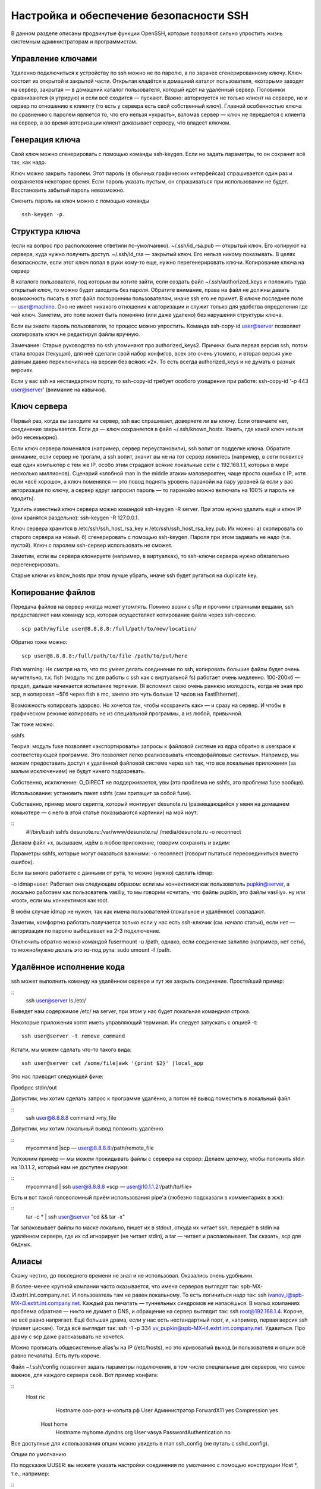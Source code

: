 Настройка и обеспечение безопасности SSH
========================================

В данном разделе описаны продвинутые функции OpenSSH, которые позволяют сильно упростить жизнь системным администраторам и программистам.

Управление ключами
------------------
Удаленно подключиться к устройству по ssh можно не по паролю, а по заранее сгенерированному ключу. Ключ состоит из открытой и закрытой части. Открытая кладётся в домашний каталог пользователя, «которым» заходят на сервер, закрытая — в домашний каталог пользователя, который идёт на удалённый сервер. Половинки сравниваются (я утрирую) и если всё сходится — пускают. Важно: авторизуется не только клиент на сервере, но и сервер по отношению к клиенту (то есть у сервера есть свой собственный ключ). Главной особенностью ключа по сравнению с паролем является то, что его нельзя «украсть», взломав сервер — ключ не передается с клиента на сервер, а во время авторизации клиент доказывает серверу, что владеет ключом.


Генерация ключа
---------------
Свой ключ можно сгенерировать с помощью команды ssh-keygen. Если не задать параметры, то он сохранит всё так, как надо.

Ключ можно закрыть паролем. Этот пароль (в обычных графических интерфейсах) спрашивается один раз и сохраняется некоторое время. Если пароль указать пустым, он спрашиваться при использовании не будет. Восстановить забытый пароль невозможно.

Сменить пароль на ключ можно с помощью команды 
::
 ssh-keygen -p.



Структура ключа
---------------
(если на вопрос про расположение ответили по-умолчанию).
~/.ssh/id_rsa.pub — открытый ключ. Его копируют на сервера, куда нужно получить доступ.
~/.ssh/id_rsa — закрытый ключ. Его нельзя никому показывать. В целях безопасности, если этот ключ попал в руки кому-то еще, нужно перегенерировать ключи.
Копирование ключа на сервер

В каталоге пользователя, под которым вы хотите зайти, если создать файл ~/.ssh/authorized_keys и положить туда открытый ключ, то можно будет заходить без пароля. Обратите внимание, права на файл не должны давать возможность писать в этот файл посторонним пользователям, иначе ssh его не примет. В ключе последнее поле — user@machine. Оно не имеет никакого отношения к авторизации и служит только для удобства определения где чей ключ. Заметим, это поле может быть поменяно (или даже удалено) без нарушения структуры ключа.

Если вы знаете пароль пользователя, то процесс можно упростить. Команда ssh-copy-id user@server позволяет скопировать ключ не редактируя файлы вручную.

Замечание: Старые руководства по ssh упоминают про authorized_keys2. Причина: была первая версия ssh, потом стала вторая (текущая), для неё сделали свой набор конфигов, всех это очень утомило, и вторая версия уже давным давно переключилась на версии без всяких «2». То есть всегда authorized_keys и не думать о разных версиях.

Если у вас ssh на нестандартном порту, то ssh-copy-id требует особого ухищрения при работе: ssh-copy-id '-p 443 user@server' (внимание на кавычки).



Ключ сервера
------------
Первый раз, когда вы заходите на сервер, ssh вас спрашивает, доверяете ли вы ключу. Если отвечаете нет, соединение закрывается. Если да — ключ сохраняется в файл ~/.ssh/known_hosts. Узнать, где какой ключ нельзя (ибо несекьюрно).

Если ключ сервера поменялся (например, сервер переустановили), ssh вопит от подделке ключа. Обратите внимание, если сервер не трогали, а ssh вопит, значит вы не на тот сервер ломитесь (например, в сети появился ещё один компьютер с тем же IP, особо этим страдают всякие локальные сети с 192.168.1.1, которых в мире несколько миллионов). Сценарий «злобной man in the middle атаки» маловероятен, чаще просто ошибка с IP, хотя если «всё хорошо», а ключ поменялся — это повод поднять уровень паранойи на пару уровней (а если у вас авторизация по ключу, а сервер вдруг запросил пароль — то паранойю можно включать на 100% и пароль не вводить).

Удалить известный ключ сервера можно командой ssh-keygen -R server. При этом нужно удалить ещё и ключ IP (они хранятся раздельно): ssh-keygen -R 127.0.0.1.

Ключ сервера хранится в /etc/ssh/ssh_host_rsa_key и /etc/ssh/ssh_host_rsa_key.pub. Их можно:
а) скопировать со старого сервера на новый.
б) сгенерировать с помощью ssh-keygen. Пароля при этом задавать не надо (т.е. пустой). Ключ с паролем ssh-сервер использовать не сможет.

Заметим, если вы сервера клонируете (например, в виртуалках), то ssh-ключи сервера нужно обязательно перегенерировать.

Старые ключи из know_hosts при этом лучше убрать, иначе ssh будет ругаться на duplicate key.




Копирование файлов
------------------
Передача файлов на сервер иногда может утомлять. Помимо возни с sftp и прочими странными вещами, ssh предоставляет нам команду scp, которая осуществляет копирование файла через ssh-сессию.
::
   scp path/myfile user@8.8.8.8:/full/path/to/new/location/


Обратно тоже можно:
::
   scp user@8.8.8.8:/full/path/to/file /path/to/put/here


Fish warning: Не смотря на то, что mc умеет делать соединение по ssh, копировать большие файлы будет очень мучительно, т.к. fish (модуль mc для работы с ssh как с виртуальной fs) работает очень медленно. 100-200кб — предел, дальше начинается испытание терпения. (Я вспомнил свою очень раннюю молодость, когда не зная про scp, я копировал ~5Гб через fish в mc, заняло это чуть больше 12 часов на FastEthernet).

Возможность копировать здорово. Но хочется так, чтобы «сохранить как» — и сразу на сервер. И чтобы в графическом режиме копировать не из специальной программы, а из любой, привычной.

Так тоже можно:



sshfs

Теория: модуль fuse позволяет «экспортировать» запросы к файловой системе из ядра обратно в userspace к соответствующей программе. Это позволяет легко реализовывать «псевдофайловые системы». Например, мы можем предоставить доступ к удалённой файловой системе через ssh так, что все локальные приложения (за малым исключением) не будут ничего подозревать.

Собственно, исключение: O_DIRECT не поддерживается, увы (это проблема не sshfs, это проблема fuse вообще).

Использование: установить пакет sshfs (сам притащит за собой fuse).

Собственно, пример моего скрипта, который монтирует desunote.ru (размещающийся у меня на домашнем комьютере — с него в этой статье показываются картинки) на мой ноут:


::
 #!/bin/bash
 sshfs desunote.ru:/var/www/desunote.ru/ /media/desunote.ru -o reconnect


Делаем файл +x, вызываем, идём в любое приложение, говорим сохранить и видим:



Параметры sshfs, которые могут оказаться важными: -o reconnect (говорит пытаться пересоединиться вместо ошибок).

Если вы много работаете с данными от рута, то можно (нужно) сделать idmap:

-o idmap=user. Работает она следующим образом: если мы коннектимся как пользователь pupkin@server, а локально работаем как пользователь vasiliy, то мы говорим «считать, что файлы pupkin, это файлы vasiliy». ну или «root», если мы коннектимся как root.

В моём случае idmap не нужен, так как имена пользователей (локальное и удалённое) совпадают.

Заметим, комфортно работать получается только если у нас есть ssh-ключик (см. начало статьи), если нет — авторизация по паролю выбешивает на 2-3 подключение.

Отключить обратно можно командой fusermount -u /path, однако, если соединение залипло (например, нет сети), то можно/нужно делать это из-под рута: sudo umount -f /path.






Удалённое исполнение кода
-------------------------
ssh может выполнить команду на удалённом сервере и тут же закрыть соединение. Простейший пример:

::
 ssh user@server ls /etc/


Выведет нам содержимое /etc/ на server, при этом у нас будет локальная командная строка.

Некоторые приложения хотят иметь управляющий терминал. Их следует запускать с опцией -t:
::
 ssh user@server -t remove_command


Кстати, мы можем сделать что-то такого вида:
::
 ssh user@server cat /some/file|awk '{print $2}' |local_app


Это нас приводит следующей фиче:


Проброс stdin/out

Допустим, мы хотим сделать запрос к программе удалённо, а потом её вывод поместить в локальный файл

::
 ssh user@8.8.8.8 command >my_file

Допустим, мы хотим локальный вывод положить удалённо

::
 mycommand |scp — user@8.8.8.8:/path/remote_file

Усложним пример — мы можем прокидывать файлы с сервера на сервер: Делаем цепочку, чтобы положить stdin на 10.1.1.2, который нам не доступен снаружи:

::
 mycommand | ssh user@8.8.8.8 «scp — user@10.1.1.2:/path/to/file»

Есть и вот такой головоломный приём использования pipe'а (любезно подсказали в комментариях в жж):

::
 tar -c * | ssh user@server "cd && tar -x"


Tar запаковывает файлы по маске локально, пишет их в stdout, откуда их читает ssh, передаёт в stdin на удалённом сервере, где их cd игнорирует (не читает stdin), а tar — читает и распаковывает. Так сказать, scp для бедных.


Алиасы
------
Скажу честно, до последнего времени не знал и не использовал. Оказались очень удобными.

В более-менее крупной компании часто оказывается, что имена серверов выглядят так: spb-MX-i3.extrt.int.company.net. И пользователь там не равен локальному. То есть логиниться надо так: ssh ivanov_i@spb-MX-i3.extrt.int.company.net. Каждый раз печатать — туннельных синдромов не напасёшься. В малых компаниях проблема обратная — никто не думает о DNS, и обращение на сервер выглядит так: ssh root@192.168.1.4. Короче, но всё равно напрягает. Ещё большая драма, если у нас есть нестандартный порт, и, например, первая версия ssh (привет цискам). Тогда всё выглядит так: ssh -1 -p 334 vv_pupkin@spb-MX-i4.extrt.int.company.net. Удавиться. Про драму с scp даже рассказывать не хочется.

Можно прописать общесистемные alias'ы на IP (/etc/hosts), но это кривоватый выход (и пользователя и опции всё равно печатать). Есть путь короче.

Файл ~/.ssh/config позволяет задать параметры подключения, в том числе специальные для серверов, что самое важное, для каждого сервера своё. Вот пример конфига:



::
 Host ric
                Hostname ооо-рога-и-копыта.рф
                User Администратор
                ForwardX11 yes
                Compression yes
        Host home
                Hostname myhome.dyndns.org
                User vasya
                PasswordAuthentication no


Все доступные для использования опции можно увидеть в man ssh_config (не путать с sshd_config).




Опции по умолчанию

По подсказке UUSER: вы можете указать настройки соединения по умолчанию с помощью конструкции Host *, т.е., например:



::
 Host *
        User root
        Compression yes


То же самое можно сделать и в /etc/ssh/ssh_config (не путать с /etc/ssh/sshd_config), но это требует прав рута и распространяется на всех пользователей.







Проброс X-сервера

Собственно, немножко я проспойлерил эту часть в примере конфига выше. ForwardX11 — это как раз оно.

Теория: Графические приложения в юникс обычно используют X-сервер (wayland в пути, но всё ещё не готов). Это означает, что приложение запускается и подключается к X-серверу для рисования. Иными словами, если у вас есть голый сервер без гуя и есть локальный x-сервер (в котором вы работаете), то вы можете дать возможность приложениям с сервера рисовать у вас на рабочем столе. Обычно подключение к удалённом X-серверу — не самая безопасная и тривиальная вещь. SSH позволяет упростить этот процесс и сделать его совсем безопасным. А возможность жать трафик позволяет ещё и обойтись меньшим трафиком (т.е. уменьшить утилизацию канала, то есть уменьшить ping (точнее, latency), то есть уменьшить лаги).

Ключики: -X — проброс X-сервера. -Y проброс авторизации.

Достаточно просто запомнить комбинацию ssh -XYC user@SERVER.
В примере выше (названия компании вымышленные) я подключаюсь к серверу ооо-рога-и-копыта.рф не просто так, а с целью получить доступ к windows-серверу. Безопасность microsoft при работе в сети мы все хорошо знаем, так что выставлять наружу голый RDP неуютно. Вместо этого мы подключаемся к серверу по ssh, а дальше запускаем там команду rdesktop:
::
 ssh ric
        rdesktop -k en-us 192.168.1.1 -g 1900x1200


и чудо, окошко логина в windows на нашем рабочем столе. Заметим, тщательно зашифрованное и неотличимое от обычного ssh-трафика.







Socks-proxy

Когда я оказываюсь в очередной гостинице (кафе, конференции), то местный wifi чаще всего оказывается ужасным — закрытые порты, неизвестно какой уровень безопасности. Да и доверия к чужим точкам доступа не особо много (это не паранойя, я вполне наблюдал как уводят пароли и куки с помощью банального ноутбука, раздающего 3G всем желающим с названием близлежащей кафешки (и пишущего интересное в процессе)).

Особые проблемы доставляют закрытые порты. То джаббер прикроют, то IMAP, то ещё что-нибудь.

Обычный VPN (pptp, l2tp, openvpn) в таких ситуациях не работает — его просто не пропускают. Экспериментально известно, что 443ий порт чаще всего оставляют, причём в режиме CONNECT, то есть пропускают «как есть» (обычный http могут ещё прозрачно на сквид завернуть).

Решением служит socks-proxy режим работы ssh. Его принцип: ssh-клиент подключается к серверу и слушает локально. Получив запрос, он отправляет его (через открытое соединение) на сервер, сервер устанавливает соединение согласно запросу и все данные передаёт обратно ssh-клиенту. А тот отвечает обратившемуся. Для работы нужно сказать приложениям «использовать socks-proxy». И указать IP-адрес прокси. В случае с ssh это чаще всего localhost (так вы не отдадите свой канал чужим людям).

Подключение в режиме sock-proxy выглядит так:


::
 ssh -D 8080 user@server


В силу того, что чужие wifi чаще всего не только фиговые, но и лагливые, то бывает неплохо включить опцию -C (сжимать трафик). Получается почти что opera turbo (только картинки не жмёт). В реальном сёрфинге по http жмёт примерно в 2-3 раза (читай — если вам выпало несчастье в 64кбит, то вы будете мегабайтные страницы открывать не по две минуты, а секунд за 40. Фигово, но всё ж лучше). Но главное: никаких украденных кук и подслушанных сессий.

Я не зря сказал про закрытые порты. 22ой порт закрывают ровно так же, как «не нужный» порт джаббера. Решение — повесить сервер на 443-й порт. Снимать с 22 не стоит, иногда бывают системы с DPI (deep packet inspection), которые ваш «псевдо-ssl» не пустят.

Вот так выглядит мой конфиг:

::
 /etc/ssh/sshd_config:
        (фрагмент)
        Port 22
        Port 443

А вот кусок ~/.ssh/config с ноутбука, который описывает vpn



::
 Host vpn
            Hostname desunote.ru
            User vasya
            Compression yes
            DynamicForward 127.1:8080
            Port 443


(обратите внимание на «ленивую» форму записи localhost — 127.1, это вполне себе законный метод написать 127.0.0.1)






Проброс портов
--------------
Мы переходим к крайне сложной для понимания части функционала SSH, позволяющей осуществлять головоломные операции по туннелированию TCP «из сервера» и «на сервер».

Для понимания ситуации все примеры ниже будут ссылаться на вот эту схему:



Комментарии: Две серые сети. Первая сеть напоминает типичную офисную сеть (NAT), вторая — «гейтвей», то есть сервер с белым интерфейсом и серым, смотрящим в свою собственную приватную сеть. В дальнейших рассуждениях мы полагаем, что «наш» ноутбук — А, а «сервер» — Б.

Задача: у нас локально запущено приложение, нам нужно дать возможность другому пользователю (за пределами нашей сети) посмотреть на него.

Решение: проброс локального порта (127.0.0.1:80) на публично доступный адрес. Допустим, наш «публично доступный» Б занял 80ый порт чем-то полезным, так что пробрасывать мы будем на нестандартный порт (8080).

Итоговая конфигурация: запросы на 8.8.8.8:8080 будут попадать на localhost ноутбука А.

::
 ssh -R 127.1:80:8.8.8.8:8080 user@8.8.8.8


Опция -R позволяет перенаправлять с удалённого (Remote) сервера порт на свой (локальный).
Важно: если мы хотим использовать адрес 8.8.8.8, то нам нужно разрешить GatewayPorts в настройках сервера Б.
Задача. На сервере «Б» слушает некий демон (допустим, sql-сервер). Наше приложение не совместимо с сервером (другая битность, ОС, злой админ, запрещающий и накладывающий лимиты и т.д.). Мы хотим локально получить доступ к удалённому localhost'у.

Итоговая конфигурация: запросы на localhost:3333 на 'A' должны обслуживаться демоном на localhost:3128 'Б'.

::
 ssh -L 127.1:3333:127.1:3128 user@8.8.8.8


Опция -L позволяет локальные обращения (Local) направлять на удалённый сервер.

Задача: На сервере «Б» на сером интерфейсе слушает некий сервис и мы хотим дать возможность коллеге (192.168.0.3) посмотреть на это приложение.

Итоговая конфигурация: запросы на наш серый IP-адрес (192.168.0.2) попадают на серый интерфейс сервера Б.

::
 ssh -L 192.168.0.2:8080:10.1.1.1:80 user@8.8.8.8




Вложенные туннели
-----------------
Разумеется, туннели можно перенаправлять.

Усложним задачу: теперь нам хочется показать коллеге приложение, запущенное на localhost на сервере с адресом 10.1.1.2 (на 80ом порту).

Решение сложно:
::
 ssh -L 192.168.0.2:8080:127.1:9999 user@8.8.8.8 ssh -L 127.1:9999:127.1:80 user2@10.1.1.2


Что происходит? Мы говорим ssh перенаправлять локальные запросы с нашего адреса на localhost сервера Б и сразу после подключения запустить ssh (то есть клиента ssh) на сервере Б с опцией слушать на localhost и передавать запросы на сервер 10.1.1.2 (куда клиент и должен подключиться). Порт 9999 выбран произвольно, главное, чтобы совпадал в первом вызове и во втором.



Реверс-сокс-прокси


Если предыдущий пример вам показался простым и очевидным, то попробуйте догадаться, что сделает этот пример:
::
 ssh -D 8080 -R 127.1:8080:127.1:8080 user@8.8.8.8 ssh -R 127.1:8080:127.1:8080 user@10.1.1.2

Если вы офицер безопасности, задача которого запретить использование интернета на сервере 10.1.1.2, то можете начинать выдёргивать волосы на попе, ибо эта команда организует доступ в интернет для сервера 10.1.1.2 посредством сокс-прокси, запущенного на компьютере «А». Трафик полностью зашифрован и неотличим от любого другого трафика SSH. А исходящий трафик с компьютера с точки зрения сети «192.168.0/24» не отличим от обычного трафика компьютера А.

Туннелирование
--------------
Если к этому моменту попа отдела безопасности не сияет лысиной, а ssh всё ещё не внесён в список врагов безопасности номер один, вот вам окончательный убийца всего и вся: туннелирование IP или даже ethernet. В самых радикальных случаях это позволяет туннелировать dhcp, заниматься удалённым arp-спуфингом, делать wake up on lan и прочие безобразия второго уровня.

Легко понять, что в таких условиях невозможно никаким DPI (deep packet inspection) отловить подобные туннели — либо ssh разрешён (читай — делай что хочешь), либо ssh запрещён (и можно смело из такой компании идиотов увольняться не ощущая ни малейшего сожаления).


Проброс авторизации
-------------------
Если вы думаете, что на этом всё, то…… впрочем, в отличие от автора, у которого «снизу» ещё не написано, читатель заранее видит, что там снизу много букв и интриги не получается.

OpenSSH позволяет использовать сервера в качестве плацдарма для подключения к другим серверам, даже если эти сервера недоверенные и могут злоупотреблять чем хотят.

Для начала о простом пробросе авторизации.

Повторю картинку:



Допустим, мы хотим подключиться к серверу 10.1.1.2, который готов принять наш ключ. Но копировать его на 8.8.8.8 мы не хотим, ибо там проходной двор и половина людей имеет sudo и может шариться по чужим каталогам. Компромиссным вариантом было бы иметь «другой» ssh-ключ, который бы авторизовывал user@8.8.8.8 на 10.1.1.2, но если мы не хотим пускать кого попало с 8.8.8.8 на 10.1.1.2, то это не вариант (тем паче, что ключ могут не только поюзать, но и скопировать себе «на чёрный день»).

ssh предлагает возможность форварда ssh-агента (это такой сервис, который запрашивает пароль к ключу). Опция ssh -A пробрасывает авторизацию на удалённый сервер.

Вызов выглядит так:

::
 ssh -A user@8.8.8.8 ssh user2@10.1.1.2


Удалённый ssh-клиент (на 8.8.8.8) может доказать 10.1.1.2, что мы это мы только если мы к этому серверу подключены и дали ssh-клиенту доступ к своему агенту авторизации (но не ключу!).

В большинстве случаев это прокатывает.

Однако, если сервер совсем дурной, то root сервера может использовать сокет для имперсонализации, когда мы подключены.

Есть ещё более могучий метод — он превращает ssh в простой pipe (в смысле, «трубу») через которую насквозь мы осуществляем работу с удалённым сервером.

Главным достоинством этого метода является полная независимость от доверенности промежуточного сервера. Он может использовать поддельный ssh-сервер, логгировать все байты и все действия, перехватывать любые данные и подделывать их как хочет — взаимодействие идёт между «итоговым» сервером и клиентом. Если данные оконечного сервера подделаны, то подпись не сойдётся. Если данные не подделаны, то сессия устанавливается в защищённом режиме, так что перехватывать нечего.


Настройка завязана на две возможности ssh: опцию -W (превращающую ssh в «трубу») и опцию конфига ProxyCommand (опции командной строки, вроде бы нет), которая говорит «запустить программу и присосаться к её stdin/out». Опции эти появились недавно, так что пользователи centos в пролёте.

Выглядит это так (циферки для картинки выше):

::
 .ssh/config:


::
 Host raep
             HostName 10.1.1.2
             User user2
             ProxyCommand ssh -W %h:%p user@8.8.8.8


Ну а подключение тривиально: ssh raep.

Повторю важную мысль: сервер 8.8.8.8 не может перехватить или подделать трафик, воспользоваться агентом авторизации пользователя или иным образом изменить трафик. Запретить — да, может. Но если разрешил — пропустит через себя без расшифровки или модификации. Для работы конфигурации нужно иметь свой открытый ключ в authorized_keys как для user@8.8.8.8, так и в user2@10.1.1.2

Разумеется, подключение можно оснащать всеми прочими фенечками — прокидыванием портов, копированием файлов, сокс-прокси, L2-туннелями, туннелированием X-сервера и т.д.
